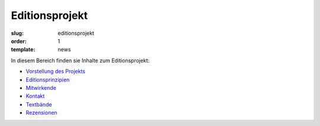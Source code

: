 Editionsprojekt
===============

:slug: editionsprojekt
:order: 1
:template: news

In diesem Bereich finden sie Inhalte zum Editionsprojekt:

* `Vorstellung des Projekts <editionsprojekt/editionsprojekt.html>`_
* `Editionsprinzipien <editionsprojekt/allgemeine-editionsprinzipien.html>`_
* `Mitwirkende <editionsprojekt/mitwirkende.html>`_
* `Kontakt <editionsprojekt/kontakt.html>`_
* `Textbände <editionsprojekt/textbande-im-oktober-verlag.html>`_
* `Rezensionen <editionsprojekt/rezensionen.html>`_
